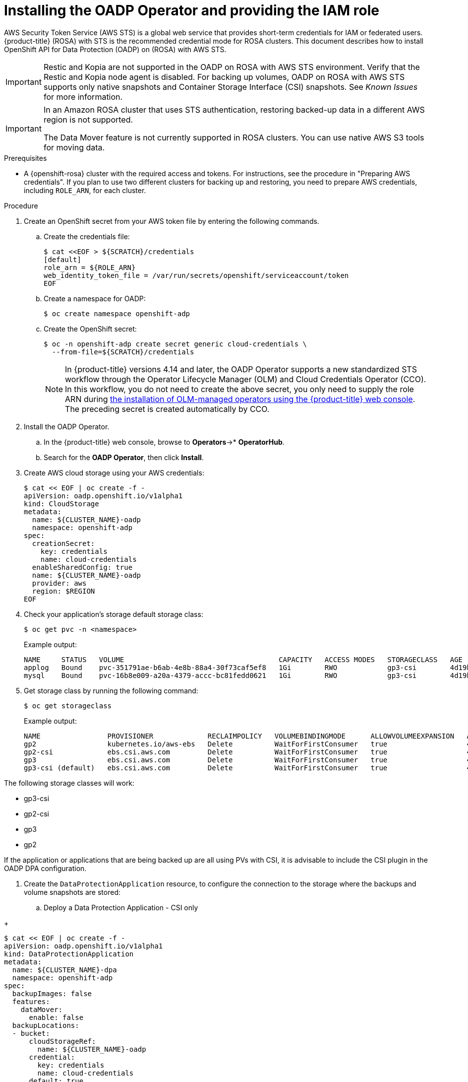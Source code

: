 // Module included in the following assemblies:
//
// * rosa_backing_up_and_restoring_applications/backing-up-applications.adoc

:_mod-docs-content-type: PROCEDURE
[id="installing-oadp-rosa-sts_{context}"]
= Installing the OADP Operator and providing the IAM role

AWS Security Token Service (AWS STS) is a global web service that provides short-term credentials for IAM or federated users. {product-title} (ROSA) with STS is the recommended credential mode for ROSA clusters. This document describes how to install OpenShift API for Data Protection (OADP) on (ROSA) with AWS STS.


[IMPORTANT]
====
Restic and Kopia are not supported in the OADP on ROSA with AWS STS environment. Verify that the Restic and Kopia node agent is disabled.
For backing up volumes, OADP on ROSA with AWS STS supports only native snapshots and Container Storage Interface (CSI) snapshots. See _Known Issues_ for more information.
====

[IMPORTANT]
====
In an Amazon ROSA cluster that uses STS authentication, restoring backed-up data in a different AWS region is not supported.

The Data Mover feature is not currently supported in ROSA clusters. You can use native AWS S3 tools for moving data.
====

.Prerequisites

* A {openshift-rosa} cluster with the required access and tokens. For instructions, see the procedure in "Preparing AWS credentials". If you plan to use two different clusters for backing up and restoring, you need to prepare AWS credentials, including `ROLE_ARN`, for each cluster.


.Procedure

. Create an OpenShift secret from your AWS token file by entering the following commands.

.. Create the credentials file:
+
[source,terminal]
----
$ cat <<EOF > ${SCRATCH}/credentials
[default]
role_arn = ${ROLE_ARN}
web_identity_token_file = /var/run/secrets/openshift/serviceaccount/token
EOF
----

.. Create a namespace for OADP:
+
[source,terminal]
----
$ oc create namespace openshift-adp
----

.. Create the OpenShift secret:
+
[source,terminal]
----
$ oc -n openshift-adp create secret generic cloud-credentials \
  --from-file=${SCRATCH}/credentials
----
+
[NOTE]
====
In {product-title} versions 4.14 and later, the OADP Operator supports a new standardized STS workflow through the Operator Lifecycle Manager (OLM)
and Cloud Credentials Operator (CCO). In this workflow, you do not need to create the above
secret, you only need to supply the role ARN during link:https://access.redhat.com/documentation/en-us/openshift_container_platform/4.13/html/operators/user-tasks#olm-installing-from-operatorhub-using-web-console_olm-installing-operators-in-namespace[the installation of OLM-managed operators using the {product-title} web console].
The preceding secret is created automatically by CCO.
====

. Install the OADP Operator.
.. In the {product-title} web console, browse to *Operators*->* *OperatorHub*.
.. Search for the *OADP Operator*, then click *Install*.

. Create AWS cloud storage using your AWS credentials:
+
[source,terminal]
----
$ cat << EOF | oc create -f -
apiVersion: oadp.openshift.io/v1alpha1
kind: CloudStorage
metadata:
  name: ${CLUSTER_NAME}-oadp
  namespace: openshift-adp
spec:
  creationSecret:
    key: credentials
    name: cloud-credentials
  enableSharedConfig: true
  name: ${CLUSTER_NAME}-oadp
  provider: aws
  region: $REGION
EOF
----
// bringing over from MOB docs
. Check your application's storage default storage class:
+
[source,terminal]
----
$ oc get pvc -n <namespace>
----

+
.Example output:

+
[source,terminal]
----
NAME     STATUS   VOLUME                                     CAPACITY   ACCESS MODES   STORAGECLASS   AGE
applog   Bound    pvc-351791ae-b6ab-4e8b-88a4-30f73caf5ef8   1Gi        RWO            gp3-csi        4d19h
mysql    Bound    pvc-16b8e009-a20a-4379-accc-bc81fedd0621   1Gi        RWO            gp3-csi        4d19h
----


. Get storage class by running the following command:
+
[source,terminal]
----
$ oc get storageclass
----

+
.Example output:
+
[source,terminal]
----
NAME                PROVISIONER             RECLAIMPOLICY   VOLUMEBINDINGMODE      ALLOWVOLUMEEXPANSION   AGE
gp2                 kubernetes.io/aws-ebs   Delete          WaitForFirstConsumer   true                   4d21h
gp2-csi             ebs.csi.aws.com         Delete          WaitForFirstConsumer   true                   4d21h
gp3                 ebs.csi.aws.com         Delete          WaitForFirstConsumer   true                   4d21h
gp3-csi (default)   ebs.csi.aws.com         Delete          WaitForFirstConsumer   true                   4d21h
----

The following storage classes will work:

* gp3-csi
* gp2-csi
* gp3
* gp2

If the application or applications that are being backed up are all using PVs with CSI, it is advisable to include the CSI plugin in the OADP DPA configuration.

. Create the `DataProtectionApplication` resource, to configure the connection to the storage where the backups and volume snapshots are stored:

.. Deploy a Data Protection Application - CSI only

// Are there any callouts that you want added to the following
// Do you prefer the cat command adding or removing? I am kind of agnostic
+
[source,terminal]
----
$ cat << EOF | oc create -f -
apiVersion: oadp.openshift.io/v1alpha1
kind: DataProtectionApplication
metadata:
  name: ${CLUSTER_NAME}-dpa
  namespace: openshift-adp
spec:
  backupImages: false
  features:
    dataMover:
      enable: false
  backupLocations:
  - bucket:
      cloudStorageRef:
        name: ${CLUSTER_NAME}-oadp
      credential:
        key: credentials
        name: cloud-credentials
      default: true
      config:
        region: ${REGION}
  configuration:
    velero:
      defaultPlugins:
      - openshift
      - aws
      - csi
    restic:
      enable: false
EOF
----

// . Create the `DataProtectionApplication` resource, which is used to configure the connection to the storage where the backups and volume snapshots are stored:

.. Deploy a Data Protection Application - CSI or non-CSI volumes
+
[source,terminal]
----
$ cat << EOF | oc create -f -
apiVersion: oadp.openshift.io/v1alpha1
kind: DataProtectionApplication
metadata:
  name: ${CLUSTER_NAME}-dpa
  namespace: openshift-adp
spec:
  backupLocations:
  - bucket:
      cloudStorageRef:
        name: ${CLUSTER_NAME}-oadp
      credential:
        key: credentials
        name: cloud-credentials
      default: true
      config:
        region: ${REGION}
  configuration:
    velero:
      defaultPlugins:
      - openshift
      - aws
    nodeAgent: <1>
      enable: false
      uploaderType: restic
  snapshotLocations:
    - velero:
        config:
          credentialsFile: /tmp/credentials/openshift-adp/cloud-credentials-credentials <2>
          enableSharedConfig: "true" <3>
          profile: default <4>
          region: ${REGION} <5>
        provider: aws
EOF
----
<1> See the following note.
<2> The `credentialsFile` field is the mounted location of the bucket credential on the pod.
<3> The `enableSharedConfig` field allows the `snapshotLocations` to share or reuse the credential defined for the bucket.
<4> Use the profile name set in the AWS credentials file.
<5> Specify `region` as your AWS region. This must be the same as the cluster region.
+
You are now ready to back up and restore OpenShift applications, as described in the link:https://docs.openshift.com/container-platform/4.11/backup_and_restore/application_backup_and_restore/backing_up_and_restoring/backing-up-applications.html[OADP documentation].

[NOTE]
====
The `enable` parameter of `restic` is set to `false` in this configuration, because OADP does not support Restic in ROSA environments.

If you use OADP 1.2, replace this configuration:
[source,terminal]

----
nodeAgent:
  enable: false
  uploaderType: restic
----
with the following configuration:

[source,terminal]
----
restic:
  enable: false
----
====

[NOTE]
====
If you want to use two different clusters for backing up and restoring, the two clusters must have the same AWS S3 storage names in both the cloud storage CR and the OADP `DataProtectionApplication` configuration.
====
